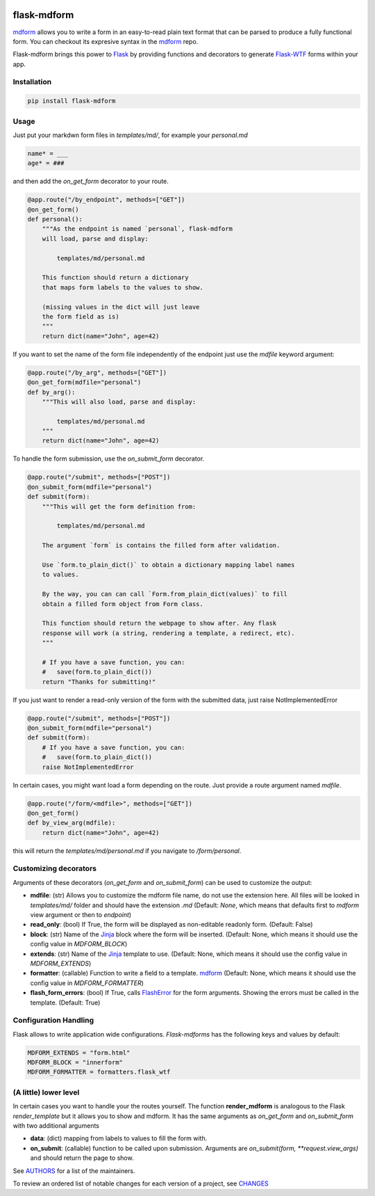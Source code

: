 .. image:: https://img.shields.io/pypi/v/flask-mdform.svg
    :target: https://pypi.python.org/pypi/flask-mdform
    :alt: Latest Version

.. image:: https://img.shields.io/pypi/l/flask-mdform.svg
    :target: https://pypi.python.org/pypi/flask-mdform
    :alt: License

.. image:: https://img.shields.io/pypi/pyversions/flask-mdform.svg
    :target: https://pypi.python.org/pypi/flask-mdform
    :alt: Python Versions

.. image:: https://github.com/hgrecco/flask-mdform/workflows/CI/badge.svg
    :target: https://github.com/hgrecco/flask-mdform/actions?query=workflow%3ACI
    :alt: CI

.. image:: https://github.com/hgrecco/flask-mdform/workflows/Lint/badge.svg
    :target: https://github.com/hgrecco/flask-mdform/actions?query=workflow%3ALint
    :alt: LINTER


.. image:: https://coveralls.io/repos/github/hgrecco/flask-mdform/badge.svg?branch=main
    :target: https://coveralls.io/github/hgrecco/flask-mdform?branch=main
    :alt: Coverage



flask-mdform
============

mdform_ allows you to write a form in an easy-to-read plain text format
that can be parsed to produce a fully functional form. You can checkout
its expresive syntax in the mdform_ repo.

Flask-mdform brings this power to Flask_ by providing functions and
decorators to generate `Flask-WTF`_ forms within your app.

Installation
------------

.. code-block::

    pip install flask-mdform

Usage
-----

Just put your markdwn form files in `templates/md/`, for example your `personal.md`

.. code-block:: markdown

    name* = ___
    age* = ###

and then add the `on_get_form` decorator to your route.

.. code-block:: python

    @app.route("/by_endpoint", methods=["GET"])
    @on_get_form()
    def personal():
        """As the endpoint is named `personal`, flask-mdform
        will load, parse and display:

            templates/md/personal.md

        This function should return a dictionary
        that maps form labels to the values to show.

        (missing values in the dict will just leave
        the form field as is)
        """
        return dict(name="John", age=42)

If you want to set the name of the form file independently of the endpoint
just use the `mdfile` keyword argument:

.. code-block:: python

    @app.route("/by_arg", methods=["GET"])
    @on_get_form(mdfile="personal")
    def by_arg():
        """This will also load, parse and display:

            templates/md/personal.md
        """
        return dict(name="John", age=42)


To handle the form submission, use the `on_submit_form` decorator.

.. code-block:: python

    @app.route("/submit", methods=["POST"])
    @on_submit_form(mdfile="personal")
    def submit(form):
        """This will get the form definition from:

            templates/md/personal.md

        The argument `form` is contains the filled form after validation.

        Use `form.to_plain_dict()` to obtain a dictionary mapping label names
        to values.

        By the way, you can can call `Form.from_plain_dict(values)` to fill
        obtain a filled form object from Form class.

        This function should return the webpage to show after. Any flask
        response will work (a string, rendering a template, a redirect, etc).
        """

        # If you have a save function, you can:
        #   save(form.to_plain_dict())
        return "Thanks for submitting!"

If you just want to render a read-only version of the form with the submitted
data, just raise NotImplementedError

.. code-block:: python

    @app.route("/submit", methods=["POST"])
    @on_submit_form(mdfile="personal")
    def submit(form):
        # If you have a save function, you can:
        #   save(form.to_plain_dict())
        raise NotImplementedError


In certain cases, you might want load a form depending on the route. Just provide a
route argument named `mdfile`.

.. code-block:: python

        @app.route("/form/<mdfile>", methods=["GET"])
        @on_get_form()
        def by_view_arg(mdfile):
            return dict(name="John", age=42)

this will return the `templates/md/personal.md` if you navigate to `/form/personal`.


Customizing decorators
----------------------

Arguments of these decorators (`on_get_form` and `on_submit_form`) can
be used to customize the output:

- **mdfile**: (str) Allows you to customize the mdform file name, do not use
  the extension here.
  All files will be looked in `templates/md/` folder and should have the
  extension `.md` (Default: `None`, which means that  defaults first to `mdform`
  view argument or then to `endpoint`)
- **read_only**: (bool) If True, the form will be displayed as non-editable readonly
  form.
  (Default: False)
- **block**: (str) Name of the Jinja_ block where the form will be inserted.
  (Default: None, which means it should use the config value in `MDFORM_BLOCK`)
- **extends**: (str) Name of the Jinja_ template to use.
  (Default: None, which means it should use the config value in `MDFORM_EXTENDS`)
- **formatter**: (callable) Function to write a field to a template. mdform_
  (Default: None, which means it should use the config value in `MDFORM_FORMATTER`)
- **flash_form_errors**: (bool) If True, calls FlashError_ for the form arguments.
  Showing the errors must be called in the template.
  (Default: True)


Configuration Handling
----------------------

Flask allows to write application wide configurations. `Flask-mdforms` has the following
keys and values by default:

.. code-block:: python

    MDFORM_EXTENDS = "form.html"
    MDFORM_BLOCK = "innerform"
    MDFORM_FORMATTER = formatters.flask_wtf


(A little) lower level
----------------------

In certain cases you want to handle your the routes yourself. The function
**render_mdform** is analogous to the Flask `render_template` but it allows
you to show and mdform. It has the same arguments as `on_get_form` and
`on_submit_form` with two additional arguments

- **data**: (dict) mapping from labels to values to fill the form with.
- **on_submit**: (callable) function to be called upon submission.
  Arguments are `on_submit(form, **request.view_args)` and should
  return the page to show.


See AUTHORS_ for a list of the maintainers.

To review an ordered list of notable changes for each version of a project,
see CHANGES_

.. _Flask: https://github.com/pallets/flask
.. _`Flask-WTF`: https://github.com/lepture/flask-wtf
.. _mdform: https://github.com/hgrecco/mdform
.. _`AUTHORS`: https://github.com/hgrecco/flask-mdform/blob/master/AUTHORS
.. _`CHANGES`: https://github.com/hgrecco/flask-mdform/blob/master/CHANGES
.. _`WTForm`: https://wtforms.readthedocs.io/
.. _Bootstrap4: https://pypi.org/project/Flask-Bootstrap4/
.. _FlashError: https://flask.palletsprojects.com/en/2.0.x/patterns/flashing/
.. _Jinja: https://jinja.palletsprojects.com/
